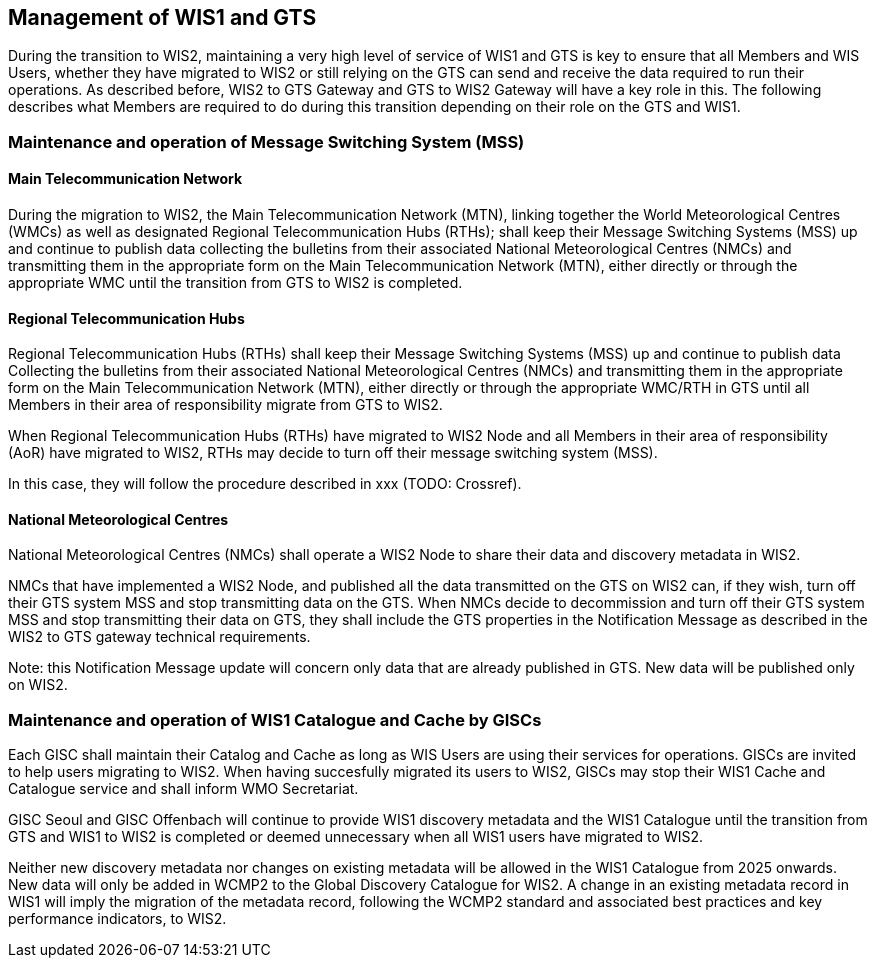 == Management of WIS1 and GTS

During the transition to WIS2, maintaining a very high level of service of WIS1 and GTS is key to ensure that all Members and WIS Users, whether they have migrated to WIS2 or still relying on the GTS can send and receive the data required to run their operations.
As described before, WIS2 to GTS Gateway and GTS to WIS2 Gateway will have a key role in this. The following describes what Members are required to do during this transition depending on their role on the GTS and WIS1.

=== Maintenance and operation of Message Switching System (MSS)

==== Main Telecommunication Network

During the migration to WIS2, the Main Telecommunication Network (MTN), linking together the World Meteorological Centres (WMCs) as well as designated Regional Telecommunication Hubs (RTHs); shall keep their Message Switching Systems (MSS) up and continue to publish data collecting the bulletins from their associated National Meteorological Centres (NMCs) and transmitting them in the appropriate form on the Main Telecommunication Network (MTN), either directly or through the appropriate WMC until the transition from GTS to WIS2 is completed.

==== Regional Telecommunication Hubs

Regional Telecommunication Hubs (RTHs) shall keep their Message Switching Systems (MSS) up and continue to publish data Collecting the bulletins from their associated National Meteorological Centres (NMCs) and transmitting them in the appropriate form on the Main Telecommunication Network (MTN), either directly or through the appropriate WMC/RTH in GTS until all Members in their area of responsibility migrate from GTS to WIS2.

When Regional Telecommunication Hubs (RTHs) have migrated to WIS2 Node and all Members in their area of responsibility (AoR) have migrated to WIS2, RTHs may decide to turn off their message switching system (MSS). 

In this case, they will follow the procedure described in xxx (TODO: Crossref).

==== National Meteorological Centres

National Meteorological Centres (NMCs) shall operate a WIS2 Node to share their data and discovery metadata in WIS2.

NMCs that have implemented a WIS2 Node, and published all the data transmitted on the GTS on WIS2 can, if they wish, turn off their GTS system MSS and stop transmitting data on the GTS. 
When NMCs decide to decommission and turn off their GTS system MSS and stop transmitting their data on GTS, they shall include the GTS properties in the Notification Message as described in the WIS2 to GTS gateway technical requirements.

Note: this Notification Message update will concern only data that are already published in GTS. New data will be published only on WIS2.

=== Maintenance and operation of WIS1 Catalogue and Cache by GISCs

Each GISC shall maintain their Catalog and Cache as long as WIS Users are using their services for operations. GISCs are invited to help users migrating to WIS2. When having succesfully migrated its users to WIS2, GISCs may stop their WIS1 Cache and Catalogue service and shall inform WMO Secretariat.

GISC Seoul and GISC Offenbach will continue to provide WIS1 discovery metadata and the WIS1 Catalogue until the transition from GTS and WIS1 to WIS2 is completed or deemed unnecessary when all WIS1 users have migrated to WIS2.

Neither new discovery metadata nor changes on existing metadata will be allowed in the WIS1 Catalogue from 2025 onwards. New data will only be added in WCMP2 to the Global Discovery Catalogue for WIS2. A change in an existing metadata record in WIS1 will imply the migration of the metadata record, following the WCMP2 standard and associated best practices and key performance indicators, to WIS2.
